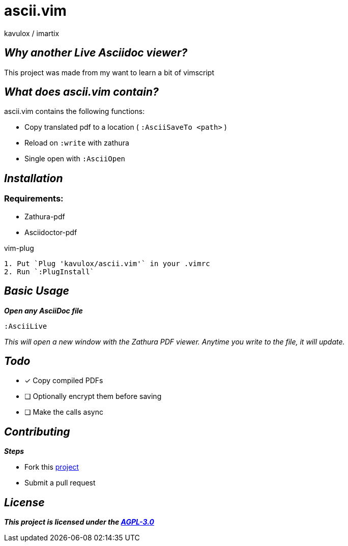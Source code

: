 = ascii.vim
:author: kavulox / imartix
:url: https://github.com/kavulox/ascii.vim

== *__Why another Live Asciidoc viewer?__*

This project was made from my want to learn a bit of vimscript

== *__What does ascii.vim contain?__*
====
.ascii.vim contains the following functions:
* Copy translated pdf to a location ( `:AsciiSaveTo <path>` )
* Reload on `:write` with zathura
* Single open with `:AsciiOpen`
====

== *__Installation__*
=== Requirements:
* Zathura-pdf
* Asciidoctor-pdf

[sidebar]
.vim-plug
----
1. Put `Plug 'kavulox/ascii.vim'` in your .vimrc
2. Run `:PlugInstall`
----
== *__Basic Usage__*
*__Open any AsciiDoc file__*
----
:AsciiLive
----
__This will open a new window with the Zathura PDF viewer. Anytime you write to the file, it will update.__

== *__Todo__*
====
* [x] Copy compiled PDFs
* [ ] Optionally encrypt them before saving
* [ ] Make the calls async

====

== *__Contributing__*
====
.*__Steps__*
* Fork this https://github.com/kavulox/ascii.vim[project]
* Submit a pull request
====




== *__License__*
*__This project is licensed under the https://github.com/kavulox/ascii.vim/tree/master/LICENSE[AGPL-3.0]__*
